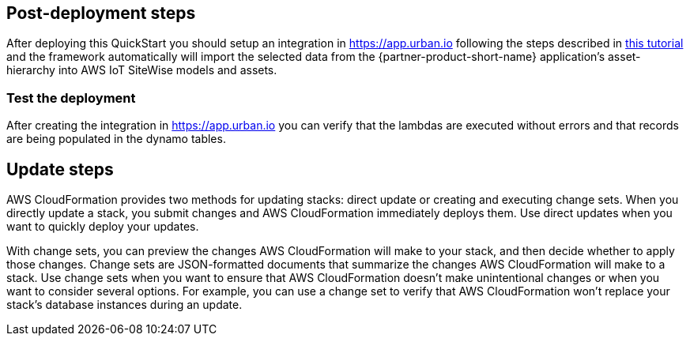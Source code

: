 // Add steps as necessary for accessing the software, post-configuration, and testing. Don’t include full usage instructions for your software, but add links to your product documentation for that information.
//Should any sections not be applicable, remove them

== Post-deployment steps

After deploying this QuickStart you should setup an integration in https://app.urban.io following the steps described in https://support.urban.io/support/solutions/articles/43000627793-integration-with-aws-iot-sitewise/preview[this tutorial] and the framework automatically will import the selected data from the {partner-product-short-name} application's asset-hierarchy into AWS IoT SiteWise models and assets.

=== Test the deployment

After creating the integration in https://app.urban.io you can verify that the lambdas are executed without errors and that records are being populated in the dynamo tables.

== Update steps
AWS CloudFormation provides two methods for updating stacks: direct update or creating and executing change sets. When you directly update a stack, you submit changes and AWS CloudFormation immediately deploys them. Use direct updates when you want to quickly deploy your updates.

With change sets, you can preview the changes AWS CloudFormation will make to your stack, and then decide whether to apply those changes. Change sets are JSON-formatted documents that summarize the changes AWS CloudFormation will make to a stack. Use change sets when you want to ensure that AWS CloudFormation doesn't make unintentional changes or when you want to consider several options. For example, you can use a change set to verify that AWS CloudFormation won't replace your stack's database instances during an update.

//== Security
// Provide post-deployment best practices for using the technology on AWS, including considerations such as migrating data, backups, ensuring high performance, high availability, etc. Link to software documentation for detailed information.

//_Add any security-related information._

//== Other useful information
//Provide any other information of interest to users, especially focusing on areas where AWS or cloud usage differs from on-premises usage.

//_Add any other details that will help the customer use the software on AWS._
